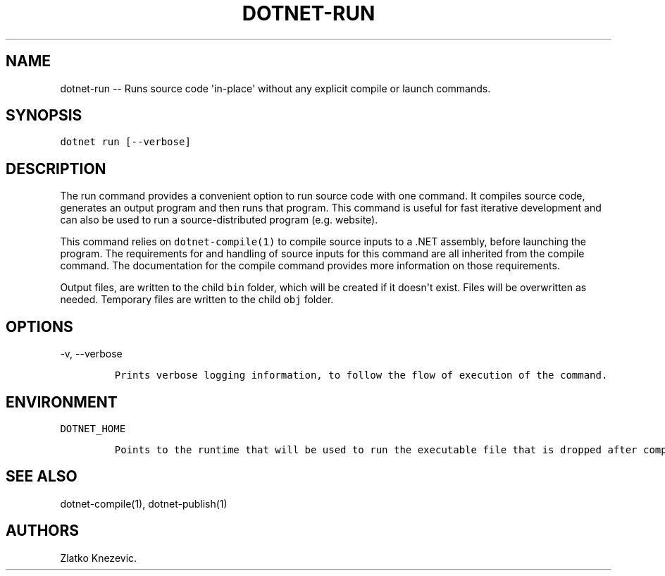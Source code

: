 .\" Automatically generated by Pandoc 1.15.1
.\"
.hy
.TH "DOTNET\-RUN" "1" "January 2016" "" ""
.SH NAME
.PP
dotnet\-run \-\- Runs source code \[aq]in\-place\[aq] without any
explicit compile or launch commands.
.SH SYNOPSIS
.PP
\f[C]dotnet\ run\ [\-\-verbose]\f[]
.SH DESCRIPTION
.PP
The run command provides a convenient option to run source code with one
command.
It compiles source code, generates an output program and then runs that
program.
This command is useful for fast iterative development and can also be
used to run a source\-distributed program (e.g.
website).
.PP
This command relies on \f[C]dotnet\-compile(1)\f[] to compile source
inputs to a .NET assembly, before launching the program.
The requirements for and handling of source inputs for this command are
all inherited from the compile command.
The documentation for the compile command provides more information on
those requirements.
.PP
Output files, are written to the child \f[C]bin\f[] folder, which will
be created if it doesn\[aq]t exist.
Files will be overwritten as needed.
Temporary files are written to the child \f[C]obj\f[] folder.
.SH OPTIONS
.PP
\-v, \-\-verbose
.IP
.nf
\f[C]
Prints\ verbose\ logging\ information,\ to\ follow\ the\ flow\ of\ execution\ of\ the\ command.
\f[]
.fi
.SH ENVIRONMENT
.PP
\f[C]DOTNET_HOME\f[]
.IP
.nf
\f[C]
Points\ to\ the\ runtime\ that\ will\ be\ used\ to\ run\ the\ executable\ file\ that\ is\ dropped\ after\ compiling.\ Not\ needed\ for\ native\ compilation.\ \ 
\f[]
.fi
.SH SEE ALSO
.PP
dotnet\-compile(1), dotnet\-publish(1)
.SH AUTHORS
Zlatko Knezevic.
